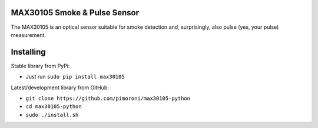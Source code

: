 MAX30105 Smoke & Pulse Sensor
=============================

|Build Status| |Coverage Status| |PyPi Package| |Python Versions|

The MAX30105 is an optical sensor suitable for smoke detection and,
surprisingly, also pulse (yes, your pulse) measurement.

Installing
==========

Stable library from PyPi:

-  Just run ``sudo pip install max30105``

Latest/development library from GitHub:

-  ``git clone https://github.com/pimoroni/max30105-python``
-  ``cd max30105-python``
-  ``sudo ./install.sh``

.. |Build Status| image:: https://travis-ci.com/pimoroni/max30105-python.svg?branch=master
   :target: https://travis-ci.com/pimoroni/max30105-python
.. |Coverage Status| image:: https://coveralls.io/repos/github/pimoroni/max30105-python/badge.svg?branch=master
   :target: https://coveralls.io/github/pimoroni/max30105-python?branch=master
.. |PyPi Package| image:: https://img.shields.io/pypi/v/max30105.svg
   :target: https://pypi.python.org/pypi/max30105
.. |Python Versions| image:: https://img.shields.io/pypi/pyversions/max30105.svg
   :target: https://pypi.python.org/pypi/max30105
